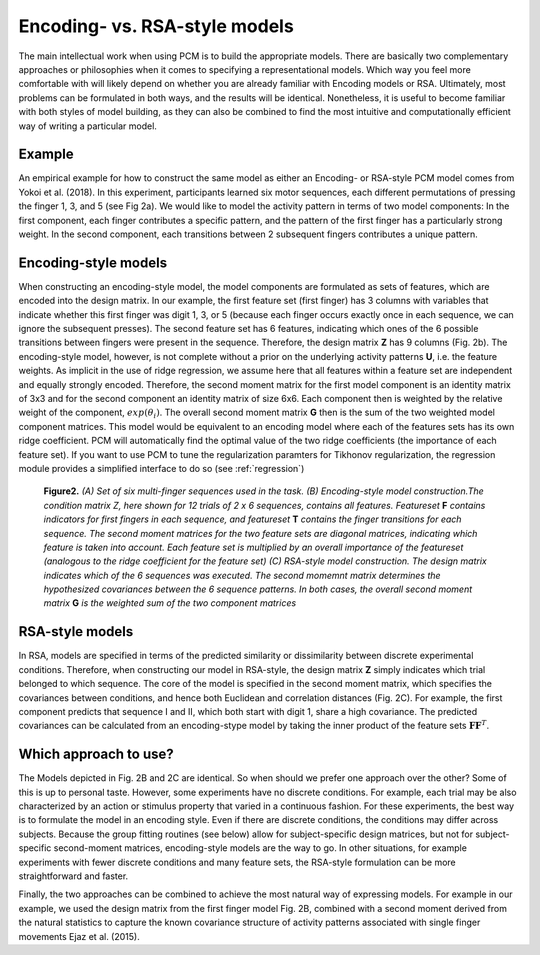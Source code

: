 .. _model_encoding_rsa:

Encoding- vs. RSA-style models
==============================
The main intellectual work when using PCM is to build the appropriate models. There are basically two complementary approaches or philosophies when it comes to specifying a representational models. Which way you feel more comfortable with will likely depend on whether you are already familiar with Encoding models or RSA. Ultimately, most problems can be formulated in both ways, and the results will be identical. Nonetheless, it is useful to become familiar with both styles of model building, as they can also be combined to find the most  intuitive and computationally efficient way of writing a particular model.

Example
-------
An empirical example for how to construct the same model as either an Encoding- or RSA-style PCM model comes from Yokoi et al. (2018). In this experiment, participants learned six motor sequences, each different permutations of pressing the finger 1, 3, and 5 (see Fig 2a). We would like to model the activity pattern in terms of two model components: In the first component, each finger contributes a specific pattern, and the pattern of the first finger has a particularly strong weight. In the second component, each transitions between 2 subsequent fingers contributes a unique pattern.

Encoding-style models
---------------------
When constructing an encoding-style model, the model components are formulated as sets of features, which are encoded into the design matrix. In our example, the first feature set (first finger) has 3 columns with variables that indicate whether this first finger was digit 1, 3, or 5 (because each finger occurs exactly once in each sequence, we can ignore the subsequent presses). The second feature set has 6 features, indicating which ones of the 6 possible transitions between fingers were present in the sequence. Therefore, the design matrix **Z** has 9 columns (Fig. 2b). The encoding-style model, however, is not complete without a prior on the underlying activity patterns **U**, i.e. the feature weights. As implicit in the use of ridge regression, we assume here that all features within a feature set are independent and equally strongly encoded. Therefore, the second moment matrix for the first model component is an identity matrix of 3x3 and for the second component an identity matrix of size 6x6. Each component then is weighted by the relative weight of the component, :math:`exp(\theta_i)`. The overall second moment matrix **G** then is the sum of the two weighted model component matrices. This model would be equivalent to an encoding model where each of the features sets has its own ridge coefficient. PCM will automatically find the optimal value of the two ridge coefficients (the importance of each feature set). If you want to use PCM to tune the regularization paramters for Tikhonov regularization, the regression module provides a simplified interface to do so (see :ref:`regression`)

.. figure:: _static/Figure_modelbuilding.png

    **Figure2.** *(A) Set of six multi-finger sequences used in the task. (B) Encoding-style model construction.The condition matrix Z, here shown for 12 trials of 2 x 6 sequences, contains all features. Featureset* **F** *contains indicators for first fingers in each sequence, and featureset* **T** *contains the finger transitions for each sequence. The second moment matrices for the two feature sets are diagonal matrices, indicating which feature is taken into account. Each feature set is multiplied by an overall importance of the featureset (analogous to the ridge coefficient for the feature set) (C) RSA-style model construction. The design matrix indicates which of the 6 sequences was executed. The second momemnt matrix determines the hypothesized covariances between the 6 sequence patterns. In both cases, the overall second moment matrix* **G** *is the weighted sum of the two component matrices*

RSA-style models
----------------
In RSA, models are specified in terms of the predicted similarity or dissimilarity between discrete experimental conditions. Therefore, when constructing our model in RSA-style, the design matrix **Z** simply indicates which trial belonged to which sequence. The core of the model is specified in the second moment matrix, which specifies the covariances between conditions, and hence both Euclidean and correlation distances (Fig. 2C). For example, the first component predicts that sequence I and II, which both start with digit 1, share a high covariance. The predicted covariances can be calculated from an encoding-stype model by taking the inner product of the feature sets :math:`\mathbf{FF}^{T}`.

Which approach to use?
----------------------
The Models depicted in Fig. 2B and 2C are identical. So when should we prefer one approach over the other? Some of this is up to personal taste. However, some experiments have no discrete conditions. For example, each trial may be also characterized by an action or stimulus property that varied in a continuous fashion. For these experiments, the best way is to formulate the model in an encoding style. Even if there are discrete conditions, the conditions may differ across subjects. Because the group fitting routines (see below) allow for subject-specific design matrices, but not for subject-specific second-moment matrices, encoding-style models are the way to go. In other situations, for example experiments with fewer discrete conditions and many feature sets, the RSA-style formulation can be more straightforward and faster.

Finally, the two approaches can be combined to achieve the most natural way of expressing models. For example in our example, we used the design matrix from the first finger model Fig. 2B, combined with a second moment derived from the natural statistics to capture the known covariance structure of activity patterns associated with single finger movements Ejaz et al. (2015).